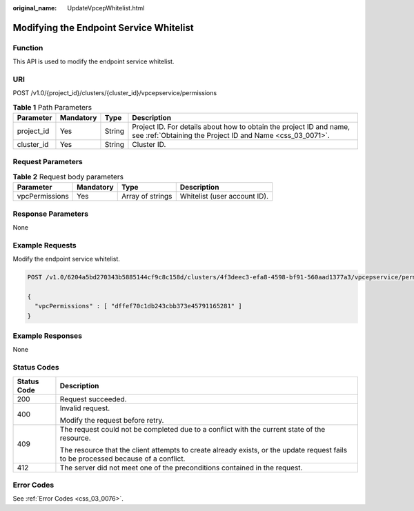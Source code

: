 :original_name: UpdateVpcepWhitelist.html

.. _UpdateVpcepWhitelist:

Modifying the Endpoint Service Whitelist
========================================

Function
--------

This API is used to modify the endpoint service whitelist.

URI
---

POST /v1.0/{project_id}/clusters/{cluster_id}/vpcepservice/permissions

.. table:: **Table 1** Path Parameters

   +------------+-----------+--------+----------------------------------------------------------------------------------------------------------------------------------+
   | Parameter  | Mandatory | Type   | Description                                                                                                                      |
   +============+===========+========+==================================================================================================================================+
   | project_id | Yes       | String | Project ID. For details about how to obtain the project ID and name, see :ref:`Obtaining the Project ID and Name <css_03_0071>`. |
   +------------+-----------+--------+----------------------------------------------------------------------------------------------------------------------------------+
   | cluster_id | Yes       | String | Cluster ID.                                                                                                                      |
   +------------+-----------+--------+----------------------------------------------------------------------------------------------------------------------------------+

Request Parameters
------------------

.. table:: **Table 2** Request body parameters

   ============== ========= ================ ============================
   Parameter      Mandatory Type             Description
   ============== ========= ================ ============================
   vpcPermissions Yes       Array of strings Whitelist (user account ID).
   ============== ========= ================ ============================

Response Parameters
-------------------

None

Example Requests
----------------

Modify the endpoint service whitelist.

.. code-block:: text

   POST /v1.0/6204a5bd270343b5885144cf9c8c158d/clusters/4f3deec3-efa8-4598-bf91-560aad1377a3/vpcepservice/permissions

   {
     "vpcPermissions" : [ "dffef70c1db243cbb373e45791165281" ]
   }

Example Responses
-----------------

None

Status Codes
------------

+-----------------------------------+------------------------------------------------------------------------------------------------------------------------------------+
| Status Code                       | Description                                                                                                                        |
+===================================+====================================================================================================================================+
| 200                               | Request succeeded.                                                                                                                 |
+-----------------------------------+------------------------------------------------------------------------------------------------------------------------------------+
| 400                               | Invalid request.                                                                                                                   |
|                                   |                                                                                                                                    |
|                                   | Modify the request before retry.                                                                                                   |
+-----------------------------------+------------------------------------------------------------------------------------------------------------------------------------+
| 409                               | The request could not be completed due to a conflict with the current state of the resource.                                       |
|                                   |                                                                                                                                    |
|                                   | The resource that the client attempts to create already exists, or the update request fails to be processed because of a conflict. |
+-----------------------------------+------------------------------------------------------------------------------------------------------------------------------------+
| 412                               | The server did not meet one of the preconditions contained in the request.                                                         |
+-----------------------------------+------------------------------------------------------------------------------------------------------------------------------------+

Error Codes
-----------

See :ref:`Error Codes <css_03_0076>`.
